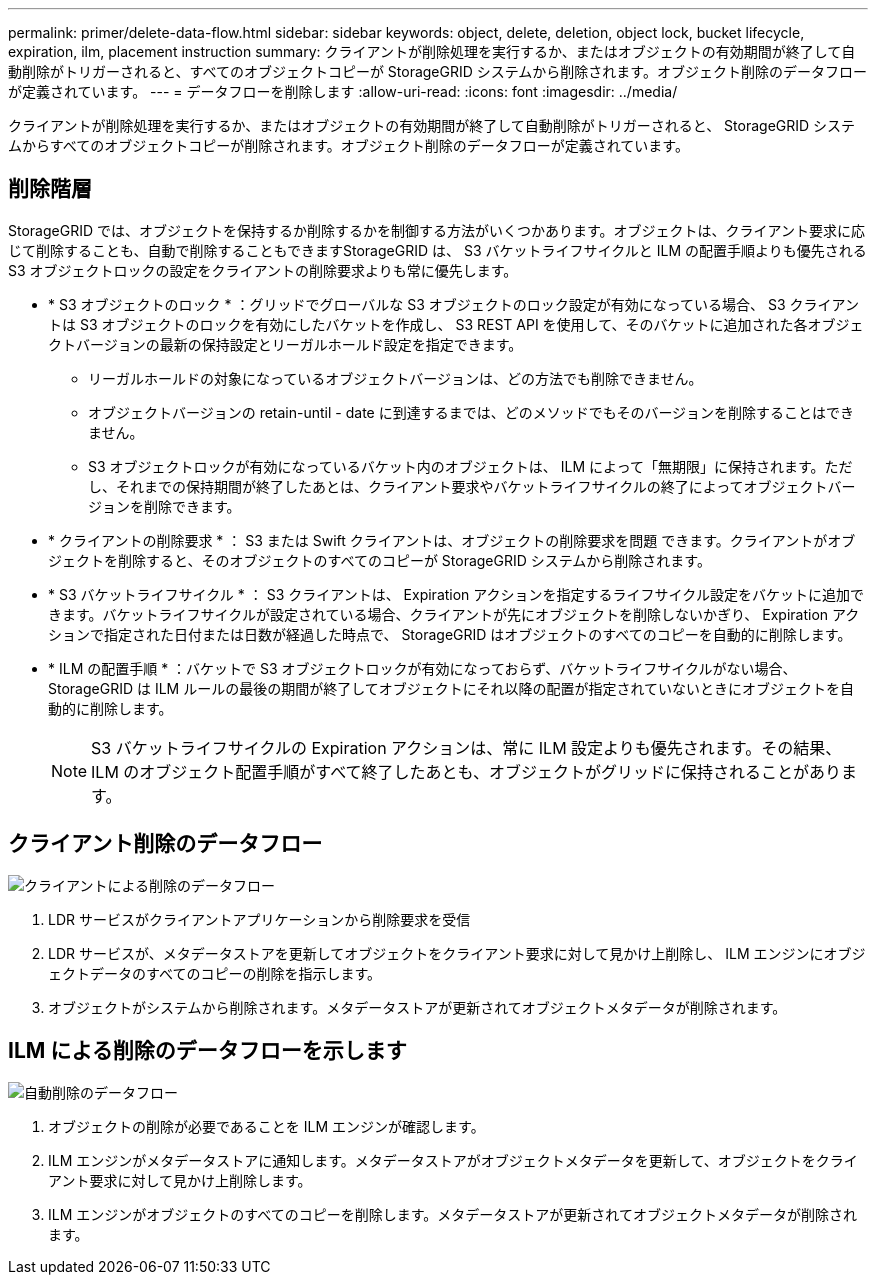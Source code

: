 ---
permalink: primer/delete-data-flow.html 
sidebar: sidebar 
keywords: object, delete, deletion, object lock, bucket lifecycle, expiration, ilm, placement instruction 
summary: クライアントが削除処理を実行するか、またはオブジェクトの有効期間が終了して自動削除がトリガーされると、すべてのオブジェクトコピーが StorageGRID システムから削除されます。オブジェクト削除のデータフローが定義されています。 
---
= データフローを削除します
:allow-uri-read: 
:icons: font
:imagesdir: ../media/


[role="lead"]
クライアントが削除処理を実行するか、またはオブジェクトの有効期間が終了して自動削除がトリガーされると、 StorageGRID システムからすべてのオブジェクトコピーが削除されます。オブジェクト削除のデータフローが定義されています。



== 削除階層

StorageGRID では、オブジェクトを保持するか削除するかを制御する方法がいくつかあります。オブジェクトは、クライアント要求に応じて削除することも、自動で削除することもできますStorageGRID は、 S3 バケットライフサイクルと ILM の配置手順よりも優先される S3 オブジェクトロックの設定をクライアントの削除要求よりも常に優先します。

* * S3 オブジェクトのロック * ：グリッドでグローバルな S3 オブジェクトのロック設定が有効になっている場合、 S3 クライアントは S3 オブジェクトのロックを有効にしたバケットを作成し、 S3 REST API を使用して、そのバケットに追加された各オブジェクトバージョンの最新の保持設定とリーガルホールド設定を指定できます。
+
** リーガルホールドの対象になっているオブジェクトバージョンは、どの方法でも削除できません。
** オブジェクトバージョンの retain-until - date に到達するまでは、どのメソッドでもそのバージョンを削除することはできません。
** S3 オブジェクトロックが有効になっているバケット内のオブジェクトは、 ILM によって「無期限」に保持されます。ただし、それまでの保持期間が終了したあとは、クライアント要求やバケットライフサイクルの終了によってオブジェクトバージョンを削除できます。


* * クライアントの削除要求 * ： S3 または Swift クライアントは、オブジェクトの削除要求を問題 できます。クライアントがオブジェクトを削除すると、そのオブジェクトのすべてのコピーが StorageGRID システムから削除されます。
* * S3 バケットライフサイクル * ： S3 クライアントは、 Expiration アクションを指定するライフサイクル設定をバケットに追加できます。バケットライフサイクルが設定されている場合、クライアントが先にオブジェクトを削除しないかぎり、 Expiration アクションで指定された日付または日数が経過した時点で、 StorageGRID はオブジェクトのすべてのコピーを自動的に削除します。
* * ILM の配置手順 * ：バケットで S3 オブジェクトロックが有効になっておらず、バケットライフサイクルがない場合、 StorageGRID は ILM ルールの最後の期間が終了してオブジェクトにそれ以降の配置が指定されていないときにオブジェクトを自動的に削除します。
+

NOTE: S3 バケットライフサイクルの Expiration アクションは、常に ILM 設定よりも優先されます。その結果、 ILM のオブジェクト配置手順がすべて終了したあとも、オブジェクトがグリッドに保持されることがあります。





== クライアント削除のデータフロー

image::../media/delete_data_flow.png[クライアントによる削除のデータフロー]

. LDR サービスがクライアントアプリケーションから削除要求を受信
. LDR サービスが、メタデータストアを更新してオブジェクトをクライアント要求に対して見かけ上削除し、 ILM エンジンにオブジェクトデータのすべてのコピーの削除を指示します。
. オブジェクトがシステムから削除されます。メタデータストアが更新されてオブジェクトメタデータが削除されます。




== ILM による削除のデータフローを示します

image::../media/automatic_deletion_data_flow.png[自動削除のデータフロー]

. オブジェクトの削除が必要であることを ILM エンジンが確認します。
. ILM エンジンがメタデータストアに通知します。メタデータストアがオブジェクトメタデータを更新して、オブジェクトをクライアント要求に対して見かけ上削除します。
. ILM エンジンがオブジェクトのすべてのコピーを削除します。メタデータストアが更新されてオブジェクトメタデータが削除されます。

